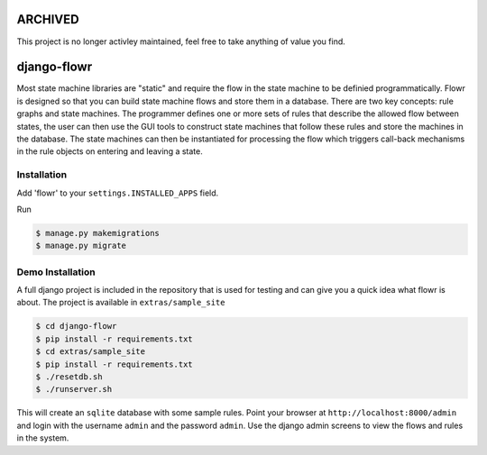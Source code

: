 ARCHIVED
********

This project is no longer activley maintained, feel free to take anything of value you find.

django-flowr
************

Most state machine libraries are "static" and require the flow in the state
machine to be definied programmatically.  Flowr is designed so that you can
build state machine flows and store them in a database.  There are two key
concepts: rule graphs and state machines.  The programmer defines one or more
sets of rules that describe the allowed flow between states, the user can then
use the GUI tools to construct state machines that follow these rules and
store the machines in the database.  The state machines can then be
instantiated for processing the flow which triggers call-back mechanisms in
the rule objects on entering and leaving a state.


Installation
============

Add 'flowr' to your ``settings.INSTALLED_APPS`` field.

Run

.. code-block:: bash

    $ manage.py makemigrations
    $ manage.py migrate


Demo Installation
=================

A full django project is included in the repository that is used for testing
and can give you a quick idea what flowr is about.  The project is available
in ``extras/sample_site``

.. code-block:: bash

    $ cd django-flowr
    $ pip install -r requirements.txt
    $ cd extras/sample_site
    $ pip install -r requirements.txt
    $ ./resetdb.sh
    $ ./runserver.sh

This will create an ``sqlite`` database with some sample rules.  Point your
browser at ``http://localhost:8000/admin`` and login with the username
``admin`` and the password ``admin``.  Use the django admin screens to view
the flows and rules in the system.
